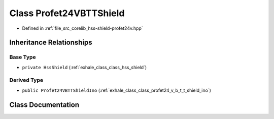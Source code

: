 .. _exhale_class_class_profet24_v_b_t_t_shield:

Class Profet24VBTTShield
========================

- Defined in :ref:`file_src_corelib_hss-shield-profet24v.hpp`


Inheritance Relationships
-------------------------

Base Type
*********

- ``private HssShield`` (:ref:`exhale_class_class_hss_shield`)


Derived Type
************

- ``public Profet24VBTTShieldIno`` (:ref:`exhale_class_class_profet24_v_b_t_t_shield_ino`)


Class Documentation
-------------------


.. doxygenclass:: Profet24VBTTShield
   :members:
   :protected-members:
   :undoc-members: